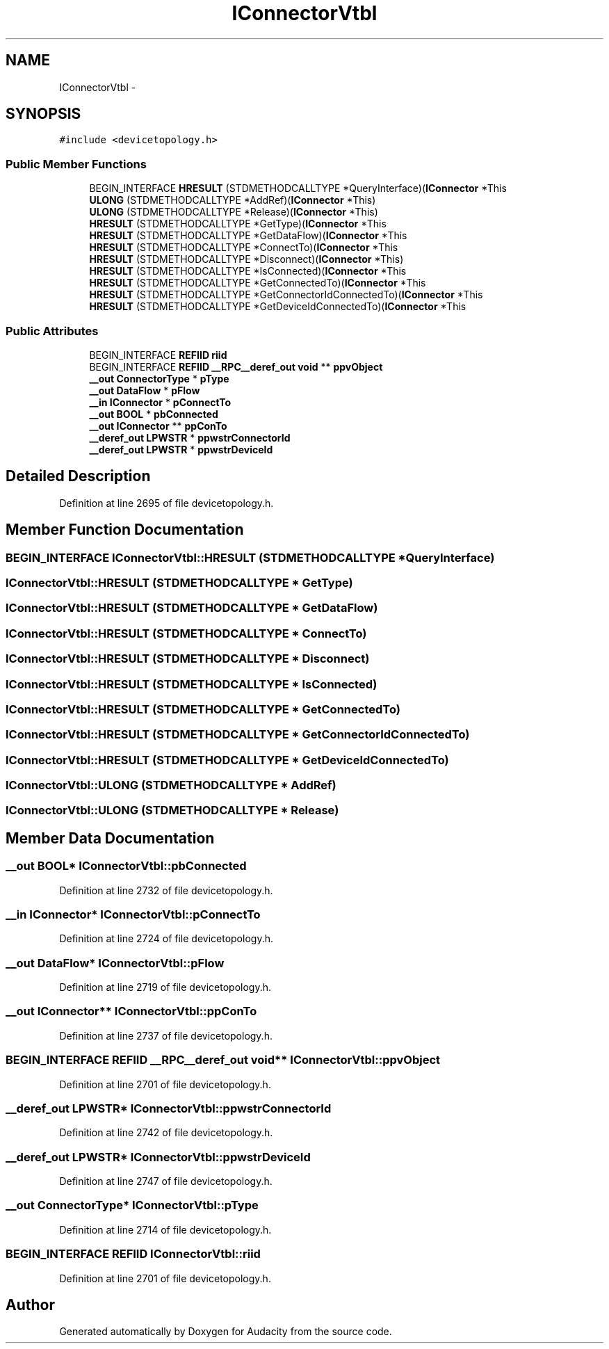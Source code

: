 .TH "IConnectorVtbl" 3 "Thu Apr 28 2016" "Audacity" \" -*- nroff -*-
.ad l
.nh
.SH NAME
IConnectorVtbl \- 
.SH SYNOPSIS
.br
.PP
.PP
\fC#include <devicetopology\&.h>\fP
.SS "Public Member Functions"

.in +1c
.ti -1c
.RI "BEGIN_INTERFACE \fBHRESULT\fP (STDMETHODCALLTYPE *QueryInterface)(\fBIConnector\fP *This"
.br
.ti -1c
.RI "\fBULONG\fP (STDMETHODCALLTYPE *AddRef)(\fBIConnector\fP *This)"
.br
.ti -1c
.RI "\fBULONG\fP (STDMETHODCALLTYPE *Release)(\fBIConnector\fP *This)"
.br
.ti -1c
.RI "\fBHRESULT\fP (STDMETHODCALLTYPE *GetType)(\fBIConnector\fP *This"
.br
.ti -1c
.RI "\fBHRESULT\fP (STDMETHODCALLTYPE *GetDataFlow)(\fBIConnector\fP *This"
.br
.ti -1c
.RI "\fBHRESULT\fP (STDMETHODCALLTYPE *ConnectTo)(\fBIConnector\fP *This"
.br
.ti -1c
.RI "\fBHRESULT\fP (STDMETHODCALLTYPE *Disconnect)(\fBIConnector\fP *This)"
.br
.ti -1c
.RI "\fBHRESULT\fP (STDMETHODCALLTYPE *IsConnected)(\fBIConnector\fP *This"
.br
.ti -1c
.RI "\fBHRESULT\fP (STDMETHODCALLTYPE *GetConnectedTo)(\fBIConnector\fP *This"
.br
.ti -1c
.RI "\fBHRESULT\fP (STDMETHODCALLTYPE *GetConnectorIdConnectedTo)(\fBIConnector\fP *This"
.br
.ti -1c
.RI "\fBHRESULT\fP (STDMETHODCALLTYPE *GetDeviceIdConnectedTo)(\fBIConnector\fP *This"
.br
.in -1c
.SS "Public Attributes"

.in +1c
.ti -1c
.RI "BEGIN_INTERFACE \fBREFIID\fP \fBriid\fP"
.br
.ti -1c
.RI "BEGIN_INTERFACE \fBREFIID\fP \fB__RPC__deref_out\fP \fBvoid\fP ** \fBppvObject\fP"
.br
.ti -1c
.RI "\fB__out\fP \fBConnectorType\fP * \fBpType\fP"
.br
.ti -1c
.RI "\fB__out\fP \fBDataFlow\fP * \fBpFlow\fP"
.br
.ti -1c
.RI "\fB__in\fP \fBIConnector\fP * \fBpConnectTo\fP"
.br
.ti -1c
.RI "\fB__out\fP \fBBOOL\fP * \fBpbConnected\fP"
.br
.ti -1c
.RI "\fB__out\fP \fBIConnector\fP ** \fBppConTo\fP"
.br
.ti -1c
.RI "\fB__deref_out\fP \fBLPWSTR\fP * \fBppwstrConnectorId\fP"
.br
.ti -1c
.RI "\fB__deref_out\fP \fBLPWSTR\fP * \fBppwstrDeviceId\fP"
.br
.in -1c
.SH "Detailed Description"
.PP 
Definition at line 2695 of file devicetopology\&.h\&.
.SH "Member Function Documentation"
.PP 
.SS "BEGIN_INTERFACE IConnectorVtbl::HRESULT (STDMETHODCALLTYPE * QueryInterface)"

.SS "IConnectorVtbl::HRESULT (STDMETHODCALLTYPE * GetType)"

.SS "IConnectorVtbl::HRESULT (STDMETHODCALLTYPE * GetDataFlow)"

.SS "IConnectorVtbl::HRESULT (STDMETHODCALLTYPE * ConnectTo)"

.SS "IConnectorVtbl::HRESULT (STDMETHODCALLTYPE * Disconnect)"

.SS "IConnectorVtbl::HRESULT (STDMETHODCALLTYPE * IsConnected)"

.SS "IConnectorVtbl::HRESULT (STDMETHODCALLTYPE * GetConnectedTo)"

.SS "IConnectorVtbl::HRESULT (STDMETHODCALLTYPE * GetConnectorIdConnectedTo)"

.SS "IConnectorVtbl::HRESULT (STDMETHODCALLTYPE * GetDeviceIdConnectedTo)"

.SS "IConnectorVtbl::ULONG (STDMETHODCALLTYPE * AddRef)"

.SS "IConnectorVtbl::ULONG (STDMETHODCALLTYPE * Release)"

.SH "Member Data Documentation"
.PP 
.SS "\fB__out\fP \fBBOOL\fP* IConnectorVtbl::pbConnected"

.PP
Definition at line 2732 of file devicetopology\&.h\&.
.SS "\fB__in\fP \fBIConnector\fP* IConnectorVtbl::pConnectTo"

.PP
Definition at line 2724 of file devicetopology\&.h\&.
.SS "\fB__out\fP \fBDataFlow\fP* IConnectorVtbl::pFlow"

.PP
Definition at line 2719 of file devicetopology\&.h\&.
.SS "\fB__out\fP \fBIConnector\fP** IConnectorVtbl::ppConTo"

.PP
Definition at line 2737 of file devicetopology\&.h\&.
.SS "BEGIN_INTERFACE \fBREFIID\fP \fB__RPC__deref_out\fP \fBvoid\fP** IConnectorVtbl::ppvObject"

.PP
Definition at line 2701 of file devicetopology\&.h\&.
.SS "\fB__deref_out\fP \fBLPWSTR\fP* IConnectorVtbl::ppwstrConnectorId"

.PP
Definition at line 2742 of file devicetopology\&.h\&.
.SS "\fB__deref_out\fP \fBLPWSTR\fP* IConnectorVtbl::ppwstrDeviceId"

.PP
Definition at line 2747 of file devicetopology\&.h\&.
.SS "\fB__out\fP \fBConnectorType\fP* IConnectorVtbl::pType"

.PP
Definition at line 2714 of file devicetopology\&.h\&.
.SS "BEGIN_INTERFACE \fBREFIID\fP IConnectorVtbl::riid"

.PP
Definition at line 2701 of file devicetopology\&.h\&.

.SH "Author"
.PP 
Generated automatically by Doxygen for Audacity from the source code\&.
